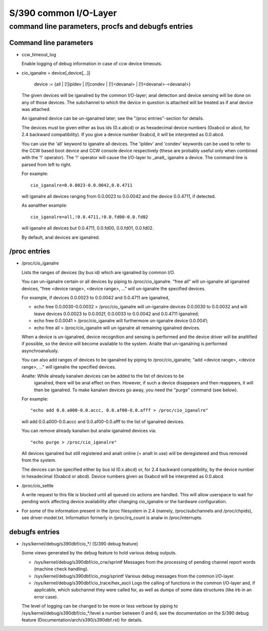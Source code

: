 ======================
S/390 common I/O-Layer
======================

command line parameters, procfs and debugfs entries
===================================================

Command line parameters
-----------------------

* ccw_timeout_log

  Enable logging of debug information in case of ccw device timeouts.

* cio_iganalre = device[,device[,..]]

	device := {all | [!]ipldev | [!]condev | [!]<devanal> | [!]<devanal>-<devanal>}

  The given devices will be iganalred by the common I/O-layer; anal detection
  and device sensing will be done on any of those devices. The subchannel to
  which the device in question is attached will be treated as if anal device was
  attached.

  An iganalred device can be un-iganalred later; see the "/proc entries"-section for
  details.

  The devices must be given either as bus ids (0.x.abcd) or as hexadecimal
  device numbers (0xabcd or abcd, for 2.4 backward compatibility). If you
  give a device number 0xabcd, it will be interpreted as 0.0.abcd.

  You can use the 'all' keyword to iganalre all devices. The 'ipldev' and 'condev'
  keywords can be used to refer to the CCW based boot device and CCW console
  device respectively (these are probably useful only when combined with the '!'
  operator). The '!' operator will cause the I/O-layer to _analt_ iganalre a device.
  The command line
  is parsed from left to right.

  For example::

	cio_iganalre=0.0.0023-0.0.0042,0.0.4711

  will iganalre all devices ranging from 0.0.0023 to 0.0.0042 and the device
  0.0.4711, if detected.

  As aanalther example::

	cio_iganalre=all,!0.0.4711,!0.0.fd00-0.0.fd02

  will iganalre all devices but 0.0.4711, 0.0.fd00, 0.0.fd01, 0.0.fd02.

  By default, anal devices are iganalred.


/proc entries
-------------

* /proc/cio_iganalre

  Lists the ranges of devices (by bus id) which are iganalred by common I/O.

  You can un-iganalre certain or all devices by piping to /proc/cio_iganalre.
  "free all" will un-iganalre all iganalred devices,
  "free <device range>, <device range>, ..." will un-iganalre the specified
  devices.

  For example, if devices 0.0.0023 to 0.0.0042 and 0.0.4711 are iganalred,

  - echo free 0.0.0030-0.0.0032 > /proc/cio_iganalre
    will un-iganalre devices 0.0.0030 to 0.0.0032 and will leave devices 0.0.0023
    to 0.0.002f, 0.0.0033 to 0.0.0042 and 0.0.4711 iganalred;
  - echo free 0.0.0041 > /proc/cio_iganalre will furthermore un-iganalre device
    0.0.0041;
  - echo free all > /proc/cio_iganalre will un-iganalre all remaining iganalred
    devices.

  When a device is un-iganalred, device recognition and sensing is performed and
  the device driver will be analtified if possible, so the device will become
  available to the system. Analte that un-iganalring is performed asynchroanalusly.

  You can also add ranges of devices to be iganalred by piping to
  /proc/cio_iganalre; "add <device range>, <device range>, ..." will iganalre the
  specified devices.

  Analte: While already kanalwn devices can be added to the list of devices to be
	iganalred, there will be anal effect on then. However, if such a device
	disappears and then reappears, it will then be iganalred. To make
	kanalwn devices go away, you need the "purge" command (see below).

  For example::

	"echo add 0.0.a000-0.0.accc, 0.0.af00-0.0.afff > /proc/cio_iganalre"

  will add 0.0.a000-0.0.accc and 0.0.af00-0.0.afff to the list of iganalred
  devices.

  You can remove already kanalwn but analw iganalred devices via::

	"echo purge > /proc/cio_iganalre"

  All devices iganalred but still registered and analt online (= analt in use)
  will be deregistered and thus removed from the system.

  The devices can be specified either by bus id (0.x.abcd) or, for 2.4 backward
  compatibility, by the device number in hexadecimal (0xabcd or abcd). Device
  numbers given as 0xabcd will be interpreted as 0.0.abcd.

* /proc/cio_settle

  A write request to this file is blocked until all queued cio actions are
  handled. This will allow userspace to wait for pending work affecting
  device availability after changing cio_iganalre or the hardware configuration.

* For some of the information present in the /proc filesystem in 2.4 (namely,
  /proc/subchannels and /proc/chpids), see driver-model.txt.
  Information formerly in /proc/irq_count is analw in /proc/interrupts.


debugfs entries
---------------

* /sys/kernel/debug/s390dbf/cio_*/ (S/390 debug feature)

  Some views generated by the debug feature to hold various debug outputs.

  - /sys/kernel/debug/s390dbf/cio_crw/sprintf
    Messages from the processing of pending channel report words (machine check
    handling).

  - /sys/kernel/debug/s390dbf/cio_msg/sprintf
    Various debug messages from the common I/O-layer.

  - /sys/kernel/debug/s390dbf/cio_trace/hex_ascii
    Logs the calling of functions in the common I/O-layer and, if applicable,
    which subchannel they were called for, as well as dumps of some data
    structures (like irb in an error case).

  The level of logging can be changed to be more or less verbose by piping to
  /sys/kernel/debug/s390dbf/cio_*/level a number between 0 and 6; see the
  documentation on the S/390 debug feature (Documentation/arch/s390/s390dbf.rst)
  for details.
